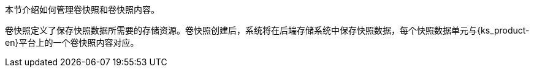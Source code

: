 // :ks_include_id: fdb0d37ac974460092567e5ee221abcb
本节介绍如何管理卷快照和卷快照内容。

卷快照定义了保存快照数据所需要的存储资源。卷快照创建后，系统将在后端存储系统中保存快照数据，每个快照数据单元与{ks_product-en}平台上的一个卷快照内容对应。
